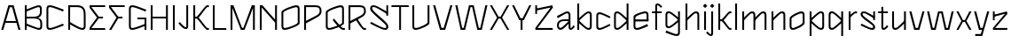 SplineFontDB: 3.2
FontName: DroideFutur-Light
FullName: Droide Futur Light
FamilyName: Droide Futur Light
Weight: Light
Copyright: Copyright (c) 2023, Bao Nguyen (RandomMaerks) (rmforbusiness@gmail.com)
UComments: "2023-9-15: Created with FontForge (http://fontforge.org)"
Version: 0.1
ItalicAngle: 0
UnderlinePosition: -100
UnderlineWidth: 50
Ascent: 800
Descent: 200
InvalidEm: 0
LayerCount: 2
Layer: 0 0 "Back" 1
Layer: 1 0 "Fore" 0
XUID: [1021 366 1780442531 1493]
FSType: 0
OS2Version: 0
OS2_WeightWidthSlopeOnly: 0
OS2_UseTypoMetrics: 1
CreationTime: 1694783912
ModificationTime: 1694841385
PfmFamily: 17
TTFWeight: 300
TTFWidth: 5
LineGap: 90
VLineGap: 0
OS2TypoAscent: 0
OS2TypoAOffset: 1
OS2TypoDescent: 0
OS2TypoDOffset: 1
OS2TypoLinegap: 90
OS2WinAscent: 0
OS2WinAOffset: 1
OS2WinDescent: 0
OS2WinDOffset: 1
HheadAscent: 0
HheadAOffset: 1
HheadDescent: 0
HheadDOffset: 1
OS2Vendor: 'PfEd'
MarkAttachClasses: 1
DEI: 91125
LangName: 1033
Encoding: ISO8859-1
UnicodeInterp: none
NameList: AGL For New Fonts
DisplaySize: -36
AntiAlias: 1
FitToEm: 0
WinInfo: 0 25 5
BeginPrivate: 0
EndPrivate
Grid
-1000 -180.072265625 m 0
 2000 -180.072265625 l 1028
-1000 700 m 0
 2000 700 l 1024
  Named: "ascender line"
-1000 650 m 0
 2000 650 l 1024
  Named: "cap height"
-1000 480 m 0
 2000 480 l 1024
  Named: "x-height"
EndSplineSet
BeginChars: 256 53

StartChar: a
Encoding: 97 97 0
GlifName: a
Width: 555
Flags: HW
LayerCount: 2
Fore
SplineSet
555 83 m 1
 504.845346181 18.4000881048 472.107454846 -7 439 -7 c 0
 404.325179001 -7 379 21.7018695342 379 61 c 2
 379 379 l 2
 379 420.63288484 366.941885491 435 332 435 c 0
 311.576681732 435 277 417 71 313 c 1
 50 365 l 1
 269.949945538 467.692957986 309.217673032 487 340 487 c 0
 392.590504039 487 431 449.856751159 431 399 c 2
 431 71 l 2
 431 51.6704463241 435.361445673 45 448 45 c 0
 458.958753616 45 482.623083966 70.0165777991 518 119 c 1
 555 83 l 1
393 286 m 1
 393 236 l 1
 267 236 l 2
 147.386742197 236 103 202 103 112 c 0
 103 73 122.814944797 48 154 48 c 0
 179.420004781 48 239.570528311 98.2591041048 379 236 c 5
 417 204 l 1
 261.177501001 39.7712872392 203.200537165 -6 151 -6 c 0
 92.2409507966 -6 50 43 50 112 c 0
 50 224 122.986204652 286 256 286 c 2
 393 286 l 1
EndSplineSet
EndChar

StartChar: n
Encoding: 110 110 1
GlifName: n
Width: 537
Flags: HW
LayerCount: 2
Fore
SplineSet
75 480 m 5
 127 480 l 5
 127 0 l 5
 75 0 l 5
 75 480 l 5
81 276 m 5
 275 462 326.674804688 487 368 487 c 4
 422.32421875 487 462 465.635742188 462 389 c 6
 462 0 l 5
 410 0 l 5
 410 379 l 6
 410 419.889648438 397.94140625 434 363 434 c 4
 330.125976562 434 303.375 411.455078125 112 236 c 5
 81 276 l 5
EndSplineSet
EndChar

StartChar: h
Encoding: 104 104 2
GlifName: h
Width: 537
Flags: HW
LayerCount: 2
Fore
SplineSet
75 700 m 5
 127 700 l 5
 127 0 l 5
 75 0 l 5
 75 700 l 5
81 276 m 5
 275 462 326.674804688 487 368 487 c 4
 422.32421875 487 462 465.635742188 462 389 c 6
 462 0 l 5
 410 0 l 5
 410 379 l 6
 410 419.889648438 397.94140625 434 363 434 c 4
 330.125976562 434 303.375 411.455078125 112 236 c 5
 81 276 l 5
EndSplineSet
EndChar

StartChar: m
Encoding: 109 109 3
GlifName: m
Width: 831
Flags: HW
LayerCount: 2
Fore
SplineSet
395 276 m 1
 575.48046875 462 623.5546875 487 662 487 c 0
 716.32421875 487 756 465.635742188 756 389 c 2
 756 0 l 1
 704 0 l 1
 704 379 l 2
 704 419.889648438 691.94140625 434 657 434 c 0
 626.745117188 434 602.125976562 411.455078125 426 236 c 1
 395 276 l 1
75 480 m 1
 127 480 l 1
 127 0 l 1
 75 0 l 1
 75 480 l 1
81 276 m 1
 261.48046875 462 309.5546875 487 348 487 c 0
 402.32421875 487 442 465.635742188 442 389 c 2
 442 0 l 1
 390 0 l 1
 390 379 l 2
 390 419.889648438 377.94140625 434 343 434 c 0
 312.745117188 434 288.125976562 411.455078125 112 236 c 1
 81 276 l 1
EndSplineSet
EndChar

StartChar: u
Encoding: 117 117 4
GlifName: u
Width: 537
Flags: HW
LayerCount: 2
Fore
SplineSet
462 0 m 5
 410 0 l 5
 410 480 l 5
 462 480 l 5
 462 0 l 5
456 204 m 5
 262 18 210.325195312 -7 169 -7 c 4
 114.67578125 -7 75 14.3642578125 75 91 c 6
 75 480 l 5
 127 480 l 5
 127 101 l 6
 127 60.1103515625 139.05859375 46 174 46 c 4
 206.874023438 46 233.625 68.544921875 425 244 c 5
 456 204 l 5
EndSplineSet
EndChar

StartChar: i
Encoding: 105 105 5
GlifName: i
Width: 202
Flags: HW
LayerCount: 2
Fore
SplineSet
44 633 m 0
 44 640.222222222 94.7777777778 691 102 691 c 0
 109.222222222 691 160 640.222222222 160 633 c 0
 160 625.777777778 109.222222222 575 102 575 c 0
 94.7777777778 575 44 625.777777778 44 633 c 0
75 480 m 5
 127 480 l 5
 127 0 l 5
 75 0 l 5
 75 480 l 5
EndSplineSet
EndChar

StartChar: l
Encoding: 108 108 6
GlifName: l
Width: 202
Flags: HW
LayerCount: 2
Fore
SplineSet
75 700 m 5
 127 700 l 5
 127 0 l 5
 75 0 l 5
 75 700 l 5
EndSplineSet
EndChar

StartChar: o
Encoding: 111 111 7
GlifName: o
Width: 541
Flags: HW
LayerCount: 2
Fore
SplineSet
429 191.939453125 m 6
 429 379 l 6
 429 417.659303977 416.94140625 431 382 431 c 4
 326 431 112 329.76495479 112 285.060546875 c 6
 112 100 l 6
 112 59.1103515625 124.05859375 45 159 45 c 4
 196.043605639 45 429 139.010472762 429 191.939453125 c 6
60 302 m 6
 60 368.01659751 316 487 387 487 c 4
 451.287109375 487 481 456.022460938 481 389 c 6
 481 169 l 6
 481 110.972594272 234.684087135 -8 154 -8 c 4
 89.712890625 -8 60 22.9775390625 60 90 c 6
 60 302 l 6
EndSplineSet
EndChar

StartChar: c
Encoding: 99 99 8
GlifName: c
Width: 511
Flags: HW
LayerCount: 2
Fore
SplineSet
60 393 m 6
 60 460 90 491 154 491 c 4
 196.543071161 491 259.782771536 466 461 368 c 5
 435 322 l 5
 274.779661017 403 191.745762712 438 159 438 c 4
 124 438 112 424 112 383 c 6
 112 100 l 6
 112 59 124 45 159 45 c 4
 191.745762712 45 274.779661017 80 435 161 c 5
 461 115 l 5
 259.782771536 17 196.543071161 -8 154 -8 c 4
 90 -8 60 23 60 90 c 6
 60 393 l 6
EndSplineSet
EndChar

StartChar: e
Encoding: 101 101 9
GlifName: e
Width: 541
Flags: HW
LayerCount: 2
Fore
SplineSet
76 219 m 1
 481 219 l 1
 481 271 l 1
 76 271 l 1
 76 219 l 1
112 100 m 2
 112 324 l 2
 112 370.8125 345.000975653 434 382 434 c 0
 417.018184621 434 429 419.978726684 429 379 c 2
 429 248 l 1
 481 248 l 1
 481 389 l 2
 481 455.861776181 451.132724092 487 387 487 c 0
 318.073962183 487 60 404.391760628 60 354 c 2
 60 90 l 2
 60 23.1382238188 91.7736977742 -8 160 -8 c 0
 203.524881731 -8 269.131204642 13.7281390991 471 95 c 1
 446 149 l 1
 278.77332615 76.1087396282 192.925169676 45 159 45 c 0
 123.981815379 45 112 59.0212733164 112 100 c 2
EndSplineSet
EndChar

StartChar: s
Encoding: 115 115 10
GlifName: s
Width: 531
Flags: HW
LayerCount: 2
Fore
SplineSet
417 480 m 5
 466 480 l 5
 466 252 l 5
 417 252 l 5
 417 480 l 5
471 75 m 4
 471 17.8792434543 443.87356409 -8 384 -8 c 4
 338.926790047 -8 272.654966245 17.158747925 60 115 c 5
 86 161 l 5
 252.722582747 79.6474144427 338.146380425 45 372 45 c 4
 403.971436126 45 415 53.976738037 415 80 c 4
 415 102.801237881 394.501672165 119.945293888 250 218 c 4
 109.604682625 313.106505319 60 362.97226522 60 409 c 4
 60 464.914927123 89.9024006146 491 154 491 c 4
 197.269780245 491 261.246567275 461.296491736 462 348 c 5
 436 302 l 5
 229.575488712 421.899267035 190.137284677 441 149 441 c 4
 124.242142109 441 116 432.258334127 116 406 c 4
 116 378.269110286 145.295932053 352.009951677 280 259 c 4
 425.80892607 158.658373457 471 115.123516896 471 75 c 4
EndSplineSet
EndChar

StartChar: r
Encoding: 114 114 11
GlifName: r
Width: 350
Flags: HW
LayerCount: 2
Fore
SplineSet
75 480 m 1
 127 480 l 1
 127 0 l 1
 75 0 l 1
 75 480 l 1
81 356 m 5
 188.481169283 454.524405176 239.839461131 487 268 487 c 6
 310 487 l 5
 310 434 l 5
 269 434 l 6
 245.139062164 434 216.08839779 411 112 316 c 5
 81 356 l 5
EndSplineSet
EndChar

StartChar: t
Encoding: 116 116 12
GlifName: t
Width: 348
Flags: HW
LayerCount: 2
Fore
SplineSet
30 430 m 5
 30 480 l 5
 304 480 l 5
 304 430 l 5
 30 430 l 5
122 610 m 1
 174 610 l 1
 174 71 l 2
 174 51.6708984375 178.361328125 45 191 45 c 0
 205.08984375 45 235.515625 70.0166015625 281 119 c 1
 318 83 l 1
 259.198242188 18.400390625 220.815429688 -7 182 -7 c 0
 147.325195312 -7 122 21.7021484375 122 61 c 2
 122 610 l 1
EndSplineSet
EndChar

StartChar: f
Encoding: 102 102 13
GlifName: f
Width: 348
Flags: HW
LayerCount: 2
Fore
SplineSet
30 430 m 1
 30 480 l 1
 304 480 l 1
 304 430 l 1
 30 430 l 1
318 620 m 1
 281 584 l 1
 235.515625 632.983398438 205.08984375 658 191 658 c 0
 178.361328125 658 174 651.329101562 174 632 c 2
 174 1 l 1
 122 1 l 1
 122 642 l 2
 122 681.297851562 147.325195312 710 182 710 c 0
 220.815429688 710 259.198242188 684.599609375 318 620 c 1
EndSplineSet
EndChar

StartChar: j
Encoding: 106 106 14
GlifName: j
Width: 202
Flags: HW
LayerCount: 2
Fore
SplineSet
44 633 m 0
 44 640.222222222 94.7777777778 691 102 691 c 0
 109.222222222 691 160 640.222222222 160 633 c 0
 160 625.777777778 109.222222222 575 102 575 c 0
 94.7777777778 575 44 625.777777778 44 633 c 0
-69 -103 m 5
 -32 -67 l 5
 13.484375 -115.983398438 43.91015625 -141 58 -141 c 4
 70.638671875 -141 75 -134.329101562 75 -115 c 6
 75 480 l 1
 127 480 l 1
 127 -125 l 6
 127 -164.297851562 101.674804688 -193 67 -193 c 4
 28.1845703125 -193 -10.1982421875 -167.599609375 -69 -103 c 5
EndSplineSet
EndChar

StartChar: b
Encoding: 98 98 15
GlifName: b
Width: 542
Flags: HW
LayerCount: 2
Fore
SplineSet
482 90 m 6
 482 23 452 -8 388 -8 c 4
 348 -8 279 33 101 195 c 5
 127 240 l 5
 276 103.698979592 353 45 383 45 c 4
 418 45 430 59 430 100 c 6
 430 383 l 6
 430 424 418 438 383 438 c 4
 353 438 276 378 127 240 c 5
 101 286 l 5
 279 449 348 491 388 491 c 4
 452 491 482 460 482 393 c 6
 482 90 l 6
75 700 m 5
 127 700 l 5
 127 0 l 5
 75 0 l 5
 75 700 l 5
EndSplineSet
EndChar

StartChar: d
Encoding: 100 100 16
GlifName: d
Width: 542
Flags: HW
LayerCount: 2
Fore
SplineSet
60 90 m 6
 60 393 l 6
 60 460 90 491 154 491 c 4
 194 491 263 449 441 286 c 5
 415 240 l 5
 266 378 189 438 159 438 c 4
 124 438 112 424 112 383 c 6
 112 100 l 6
 112 59 124 45 159 45 c 4
 189 45 266 103.69921875 415 240 c 5
 441 195 l 5
 263 33 194 -8 154 -8 c 4
 90 -8 60 23 60 90 c 6
467 700 m 5
 467 0 l 5
 415 0 l 5
 415 700 l 5
 467 700 l 5
EndSplineSet
EndChar

StartChar: p
Encoding: 112 112 17
GlifName: p
Width: 542
Flags: HW
LayerCount: 2
Fore
SplineSet
482 90 m 2
 482 23 452 -8 388 -8 c 0
 348 -8 279 33 101 195 c 1
 127 240 l 1
 276 103.698979592 353 45 383 45 c 0
 418 45 430 59 430 100 c 2
 430 383 l 2
 430 424 418 438 383 438 c 0
 353 438 276 378 127 240 c 1
 101 286 l 1
 279 449 348 491 388 491 c 0
 452 491 482 460 482 393 c 2
 482 90 l 2
75 480 m 1
 127 480 l 1
 127 -180 l 1
 75 -180 l 1
 75 480 l 1
EndSplineSet
EndChar

StartChar: q
Encoding: 113 113 18
GlifName: q
Width: 542
Flags: HW
LayerCount: 2
Fore
SplineSet
60 90 m 6
 60 393 l 6
 60 460 90 491 154 491 c 4
 194 491 263 449 441 286 c 5
 415 240 l 5
 266 378 189 438 159 438 c 4
 124 438 112 424 112 383 c 6
 112 100 l 6
 112 59 124 45 159 45 c 4
 189 45 266 104 415 240 c 5
 441 195 l 5
 263 33 194 -8 154 -8 c 4
 90 -8 60 23 60 90 c 6
467 480 m 5
 467 -180 l 5
 415 -180 l 5
 415 480 l 5
 467 480 l 5
EndSplineSet
EndChar

StartChar: g
Encoding: 103 103 19
GlifName: g
Width: 542
Flags: HW
LayerCount: 2
Fore
SplineSet
60 110 m 2
 60 393 l 2
 60 460 90 491 154 491 c 0
 194 491 263 451.048780488 441 296 c 1
 415 250 l 1
 266 381.03030303 189 438 159 438 c 0
 124 438 112 424 112 383 c 2
 112 120 l 2
 112 79 124 65 159 65 c 0
 189 65 266 120.974358974 415 250 c 1
 441 205 l 1
 263 50.9802955665 194 12 154 12 c 0
 90 12 60 43 60 110 c 2
415 -91 m 2
 415 480 l 1
 467 480 l 1
 467 -101 l 2
 467 -168 437 -199 373 -199 c 0
 329.486891386 -199 264.805243446 -179.894308943 59 -105 c 1
 82 -50 l 1
 248.025423729 -115.637931034 334.06779661 -144 368 -144 c 0
 403 -144 415 -130.509090909 415 -91 c 2
EndSplineSet
EndChar

StartChar: v
Encoding: 118 118 20
GlifName: v
Width: 497
Flags: HW
LayerCount: 2
Fore
SplineSet
276 56 m 1
 404 480 l 1
 462 480 l 1
 318 0 l 1
 171 0 l 25
 35 480 l 1
 93 480 l 1
 214 56 l 25
 276 56 l 1
EndSplineSet
EndChar

StartChar: w
Encoding: 119 119 21
GlifName: w
Width: 820
Flags: HW
LayerCount: 2
Fore
SplineSet
619 56 m 1
 727 480 l 1
 785 480 l 1
 661 0 l 1
 534 0 l 1
 433 428 l 1
 386 428 l 1
 278 0 l 1
 151 0 l 1
 35 480 l 1
 93 480 l 1
 194 56 l 1
 236 56 l 1
 344 480 l 1
 476 480 l 1
 577 56 l 1
 619 56 l 1
EndSplineSet
EndChar

StartChar: x
Encoding: 120 120 22
GlifName: x
Width: 497
Flags: HW
LayerCount: 2
Fore
SplineSet
276.557617188 213 m 5
 219.513671875 213 l 1
 95 0 l 1
 35 0 l 1
 176.776384535 239.247648903 l 1
 35 480 l 1
 95 480 l 1
 219.513671875 267 l 1
 276.557617188 267 l 5
 402 480 l 5
 462 480 l 1
 319.334717895 240.747663551 l 1
 462 0 l 1
 402 0 l 5
 276.557617188 213 l 5
EndSplineSet
EndChar

StartChar: y
Encoding: 121 121 23
GlifName: y
Width: 497
Flags: HW
LayerCount: 2
Fore
SplineSet
276 56 m 1
 404 480 l 1
 462 480 l 1
 264 -180 l 1
 67 -180 l 1
 67 -124 l 1
 222 -124 l 1
 260 0 l 1
 171 0 l 1
 35 480 l 1
 93 480 l 1
 214 56 l 1
 276 56 l 1
EndSplineSet
EndChar

StartChar: z
Encoding: 122 122 24
GlifName: z
Width: 531
Flags: HW
LayerCount: 2
Fore
SplineSet
114 480 m 1
 114 252 l 1
 65 252 l 1
 65 480 l 1
 114 480 l 1
410 421 m 1
 95 342 l 1
 69 388 l 1
 457 480 l 1
 477 421 l 1
 129 53 l 1
 471 53 l 1
 471 0 l 1
 67 0 l 1
 67 55 l 1
 410 421 l 1
EndSplineSet
EndChar

StartChar: k
Encoding: 107 107 25
GlifName: k
Width: 484
Flags: HW
LayerCount: 2
Fore
SplineSet
75 700 m 1
 127 700 l 1
 127 0 l 1
 75 0 l 1
 75 700 l 1
401 53 m 2
 442 53 l 1
 442 0 l 1
 395 0 l 2
 347.923344948 0 200.214692944 217 166 217 c 2
 125 217 l 1
 125 270 l 1
 166 270 l 2
 193.997428077 270 352.483920131 480 390 480 c 2
 442 480 l 1
 442 427 l 1
 401 427 l 2
 375.50857944 427 284.153683837 299.591083846 223.725585938 243.254882812 c 1
 282.596664063 185.238172561 380.000351709 53 401 53 c 2
EndSplineSet
EndChar

StartChar: H
Encoding: 72 72 26
GlifName: H_
Width: 631
Flags: HW
LayerCount: 2
Fore
SplineSet
75 650 m 1
 127 650 l 1
 127 360 l 5
 505 360 l 5
 505 650 l 1
 557 650 l 1
 557 0 l 1
 505 0 l 1
 505 310 l 5
 127 310 l 5
 127 0 l 1
 75 0 l 1
 75 650 l 1
EndSplineSet
EndChar

StartChar: N
Encoding: 78 78 27
GlifName: N_
Width: 631
Flags: HW
LayerCount: 2
Fore
SplineSet
75 650 m 5
 147 650 l 5
 505 270 l 5
 505 650 l 5
 557 650 l 5
 557 0 l 5
 505 0 l 5
 505 192 l 5
 127 591 l 5
 127 0 l 5
 75 0 l 5
 75 650 l 5
EndSplineSet
EndChar

StartChar: M
Encoding: 77 77 28
GlifName: M_
Width: 834
Flags: HW
LayerCount: 2
Fore
SplineSet
469 0 m 1
 365 0 l 1
 127 578 l 1
 127 0 l 1
 75 0 l 1
 75 650 l 1
 156 650 l 1
 398.307617188 57 l 1
 435.692382812 57 l 1
 674 650 l 1
 759 650 l 1
 759 0 l 1
 707 0 l 1
 707 578 l 1
 469 0 l 1
EndSplineSet
EndChar

StartChar: L
Encoding: 76 76 29
GlifName: L_
Width: 490
Flags: HW
LayerCount: 2
Fore
SplineSet
75 650 m 5
 127 650 l 5
 127 50 l 5
 455 50 l 5
 455 0 l 5
 75 0 l 5
 75 650 l 5
EndSplineSet
EndChar

StartChar: E
Encoding: 69 69 30
GlifName: E_
Width: 540
Flags: HW
LayerCount: 2
Fore
SplineSet
102 50 m 1
 490 50 l 1
 490 0 l 1
 50 0 l 1
 50 64 l 1
 260 325 l 1
 50 580 l 1
 50 650 l 1
 490 650 l 1
 490 600 l 1
 102 600 l 1
 309 350 l 1
 428 350 l 1
 428 300 l 1
 309 300 l 1
 102 50 l 1
EndSplineSet
EndChar

StartChar: F
Encoding: 70 70 31
GlifName: F_
Width: 540
Flags: HW
LayerCount: 2
Fore
SplineSet
113 0 m 1
 50 0 l 1
 260 325 l 1
 50 580 l 1
 50 650 l 1
 490 650 l 1
 490 600 l 1
 102 600 l 1
 309 350 l 1
 428 350 l 1
 428 300 l 1
 309 300 l 1
 113 0 l 1
EndSplineSet
EndChar

StartChar: T
Encoding: 84 84 32
GlifName: T_
Width: 558
Flags: HW
LayerCount: 2
Fore
SplineSet
305 0 m 1
 253 0 l 1
 253 600 l 1
 35 600 l 1
 35 650 l 1
 523 650 l 1
 523 600 l 1
 305 600 l 1
 305 0 l 1
EndSplineSet
EndChar

StartChar: O
Encoding: 79 79 33
GlifName: O_
Width: 631
Flags: HW
LayerCount: 2
Fore
SplineSet
519 191.939453125 m 6
 519 551 l 6
 519 589.659303977 506.94140625 603 472 603 c 4
 397.333333333 603 112 501.76495479 112 457.060546875 c 6
 112 100 l 6
 112 59.1103515625 124.05859375 45 159 45 c 4
 208.391474185 45 519 139.010472762 519 191.939453125 c 6
60 474 m 6
 60 540.01659751 386.458715596 659 477 659 c 4
 541.287109375 659 571 628.022460938 571 561 c 6
 571 169 l 6
 571 110.972594272 256.890716622 -8 154 -8 c 4
 89.712890625 -8 60 22.9775390625 60 90 c 6
 60 474 l 6
EndSplineSet
EndChar

StartChar: C
Encoding: 67 67 34
GlifName: C_
Width: 601
Flags: HW
LayerCount: 2
Fore
SplineSet
60 560 m 6
 60 627 90 658 154 658 c 4
 209.014981273 658 290.794007491 633 551 535 c 5
 525 489 l 5
 312.533898305 570 202.423728814 605 159 605 c 4
 124 605 112 591 112 550 c 6
 112 100 l 6
 112 59 124 45 159 45 c 4
 202.423728814 45 312.533898305 80 525 161 c 5
 551 115 l 5
 290.794007491 17 209.014981273 -8 154 -8 c 4
 90 -8 60 23 60 90 c 6
 60 560 l 6
EndSplineSet
EndChar

StartChar: G
Encoding: 71 71 35
GlifName: G_
Width: 612
Flags: HW
LayerCount: 2
Fore
SplineSet
60 560 m 2
 60 627 90 658 154 658 c 0
 209.014981273 658 290.794007491 633 551 535 c 1
 525 489 l 1
 312.533898305 570 202.423728814 605 159 605 c 0
 124 605 112 591 112 550 c 2
 112 100 l 2
 112 59 124 45 159 45 c 0
 202.423728814 45 312.533898305 80 525 161 c 1
 551 115 l 1
 290.794007491 17 209.014981273 -8 154 -8 c 0
 90 -8 60 23 60 90 c 2
 60 560 l 2
298 280 m 5
 298 330 l 5
 552 330 l 5
 552 0 l 5
 500 0 l 5
 500 280 l 5
 298 280 l 5
EndSplineSet
EndChar

StartChar: S
Encoding: 83 83 36
GlifName: S_
Width: 631
Flags: HW
LayerCount: 2
Fore
SplineSet
517 650 m 1
 566 650 l 1
 566 372 l 5
 517 372 l 5
 517 650 l 1
571 85 m 0
 571 20.9972245933 543.87356409 -8 484 -8 c 0
 425.015305494 -8 338.289215086 27.3858812279 60 165 c 1
 86 211 l 1
 311.017192099 94.5816448059 426.309450503 45 472 45 c 0
 503.971436126 45 515 53.976738037 515 80 c 0
 515 117.010704966 487.219899868 146.954703587 296 304 c 0
 134.641170577 444.945028611 60 505.13953028 60 569 c 0
 60 631.733820675 89.9024006146 661 154 661 c 0
 211.318410194 661 296.066881326 620.910649685 562 468 c 5
 536 422 l 5
 257.650571887 585.028499782 204.470833346 611 149 611 c 0
 124.242142109 611 116 602.258334127 116 576 c 0
 116 533.177469626 154.227618655 491.627612454 330 349 c 0
 510.876334708 202.757252175 571 142.568524243 571 85 c 0
EndSplineSet
EndChar

StartChar: Q
Encoding: 81 81 37
GlifName: Q_
Width: 631
Flags: HW
LayerCount: 2
Fore
SplineSet
254 262 m 5
 291 303 l 5
 466.690607735 101.728813559 515.72516862 53 556 53 c 6
 597 53 l 5
 597 0 l 5
 544 0 l 6
 500.328576085 0 420.68202723 64.9511896482 254 262 c 5
519 191.939453125 m 2
 519 551 l 2
 519 589.659303977 506.94140625 603 472 603 c 0
 397.333333333 603 112 501.76495479 112 457.060546875 c 2
 112 100 l 2
 112 59.1103515625 124.05859375 45 159 45 c 0
 208.391474185 45 519 139.010472762 519 191.939453125 c 2
60 474 m 2
 60 540.01659751 386.458715596 659 477 659 c 0
 541.287109375 659 571 628.022460938 571 561 c 2
 571 169 l 2
 571 110.972594272 256.890716622 -8 154 -8 c 0
 89.712890625 -8 60 22.9775390625 60 90 c 2
 60 474 l 2
EndSplineSet
EndChar

StartChar: R
Encoding: 82 82 38
GlifName: R_
Width: 624
Flags: HW
LayerCount: 2
Fore
SplineSet
281 266 m 1
 318 307 l 1
 463 92 495 53 526 53 c 2
 567 53 l 1
 567 0 l 1
 514 0 l 2
 476 0 405 81 281 266 c 1
564 488 m 2
 564 439.341463415 538.168168237 389.917973365 484 355 c 0
 432 324 266 240 127 173 c 0
 113 230 l 0
 248 296 407.726926615 367.203982154 454 397 c 0
 493.691821 425.713575643 512 457.666666667 512 488 c 2
 512 502 l 2
 512 573.547169811 480 598 385 598 c 2
 123 598 l 1
 127 650 l 1
 390 650 l 2
 508 650 564 603.164556962 564 502 c 2
 564 488 l 2
75 650 m 1
 127 650 l 1
 127 0 l 1
 75 0 l 1
 75 650 l 1
EndSplineSet
EndChar

StartChar: I
Encoding: 73 73 39
GlifName: I_
Width: 202
Flags: HW
LayerCount: 2
Fore
SplineSet
75 650 m 1
 127 650 l 1
 127 0 l 1
 75 0 l 1
 75 650 l 1
EndSplineSet
EndChar

StartChar: V
Encoding: 86 86 40
GlifName: V_
Width: 613
Flags: HW
LayerCount: 2
Fore
SplineSet
334 56 m 5
 520 650 l 5
 578 650 l 5
 376 0 l 5
 229 0 l 5
 35 650 l 5
 93 650 l 5
 272 56 l 5
 334 56 l 5
EndSplineSet
EndChar

StartChar: W
Encoding: 87 87 41
GlifName: W_
Width: 976
Flags: HW
LayerCount: 2
Fore
SplineSet
740 56 m 1
 883 650 l 1
 941 650 l 1
 782 0 l 1
 655 0 l 1
 511 598 l 1
 464 598 l 1
 313 0 l 1
 186 0 l 1
 35 650 l 1
 93 650 l 1
 229 56 l 1
 271 56 l 1
 422 650 l 1
 554 650 l 1
 698 56 l 1
 740 56 l 1
EndSplineSet
EndChar

StartChar: X
Encoding: 88 88 42
GlifName: X_
Width: 617
Flags: HW
LayerCount: 2
Fore
SplineSet
336.557617188 293 m 1
 279.513671875 293 l 1
 95 0 l 1
 35 0 l 1
 236.776367188 319.248046875 l 1
 35 650 l 1
 95 650 l 1
 279.513671875 347 l 1
 336.557617188 347 l 1
 522 650 l 1
 582 650 l 1
 379.334960938 320.748046875 l 1
 582 0 l 1
 522 0 l 1
 336.557617188 293 l 1
EndSplineSet
EndChar

StartChar: Y
Encoding: 89 89 43
GlifName: Y_
Width: 613
Flags: HW
LayerCount: 2
Fore
SplineSet
277 290 m 1
 329 290 l 1
 329 0 l 1
 277 0 l 1
 277 290 l 1
334 314 m 1
 520 650 l 1
 578 650 l 1
 366 258 l 1
 239 258 l 1
 35 650 l 1
 93 650 l 1
 272 314 l 1
 334 314 l 1
EndSplineSet
EndChar

StartChar: Z
Encoding: 90 90 44
GlifName: Z_
Width: 617
Flags: HW
LayerCount: 2
Fore
SplineSet
114 650 m 1
 114 422 l 1
 65 422 l 1
 65 650 l 1
 114 650 l 1
496 591 m 1
 95 512 l 1
 69 558 l 1
 543 650 l 1
 563 591 l 1
 129 53 l 1
 557 53 l 1
 557 0 l 1
 67 0 l 1
 67 55 l 1
 496 591 l 1
EndSplineSet
EndChar

StartChar: A
Encoding: 65 65 45
GlifName: A_
Width: 613
Flags: HW
LayerCount: 2
Fore
SplineSet
131 180 m 1
 131 230 l 1
 495 230 l 5
 495 180 l 5
 131 180 l 1
279 594 m 1
 93 0 l 1
 35 0 l 1
 237 650 l 1
 384 650 l 1
 578 0 l 1
 520 0 l 1
 341 594 l 1
 279 594 l 1
EndSplineSet
EndChar

StartChar: D
Encoding: 68 68 46
GlifName: D_
Width: 624
Flags: HW
LayerCount: 2
Fore
SplineSet
564 90 m 2
 564 23 534 -8 470 -8 c 0
 418.571428571 -8 329.857142857 24.921182266 101 155 c 5
 127 200 l 5
 323.7265625 91.6581632653 425.390625 45 465 45 c 0
 500 45 512 59 512 100 c 2
 512 392 l 2
 512 545.563636364 461.70212766 598 315 598 c 2
 123 598 l 1
 127 650 l 1
 320 650 l 2
 486.127659574 650 564 571.551020408 564 402 c 2
 564 90 l 2
75 650 m 1
 127 650 l 1
 127 0 l 1
 75 0 l 1
 75 650 l 1
EndSplineSet
EndChar

StartChar: J
Encoding: 74 74 47
GlifName: J_
Width: 379
Flags: HW
LayerCount: 2
Fore
SplineSet
30 147 m 1
 67 183 l 1
 150.893402778 92.6809543919 207.012065972 39 233 39 c 0
 247.125574449 39 252 45.6708984375 252 65 c 2
 252 650 l 1
 304 650 l 1
 304 55 l 2
 304 15.7021484375 278.674804688 -13 244 -13 c 0
 182.922779756 -13 122.526295381 37.15625 30 147 c 1
EndSplineSet
EndChar

StartChar: B
Encoding: 66 66 48
GlifName: B_
Width: 624
Flags: HW
LayerCount: 2
Fore
SplineSet
554 560 m 2
 554 478 l 2
 554 361.091836735 479.319148936 307 320 307 c 2
 127 307 l 1
 123 349 l 1
 315 349 l 2
 454.255319149 349 502 384.381818182 502 488 c 2
 502 550 l 2
 502 591 490 605 455 605 c 0
 416.5625 605 127 490 127 490 c 1
 101 535 l 1
 101 535 409.965156794 658 460 658 c 0
 524 658 554 627 554 560 c 2
564 90 m 2
 564 23 534 -8 470 -8 c 0
 418.571428571 -8 101 115 101 115 c 1
 127 160 l 1
 127 160 425.390625 45 465 45 c 0
 500 45 512 59 512 100 c 2
 512 162 l 2
 512 262.636363636 461.70212766 297 315 297 c 2
 123 297 l 1
 127 339 l 1
 320 339 l 2
 486.127659574 339 564 286.173469388 564 172 c 2
 564 90 l 2
75 0 m 1
 75 650 l 1
 127 650 l 1
 127 0 l 1
 75 0 l 1
EndSplineSet
EndChar

StartChar: K
Encoding: 75 75 49
GlifName: K_
Width: 556
Flags: HW
LayerCount: 2
Fore
SplineSet
75 650 m 1
 127 650 l 1
 127 0 l 1
 75 0 l 1
 75 650 l 1
473 53 m 2
 514 53 l 1
 514 0 l 1
 464 0 l 2
 402.738675958 0 210.523923569 297 166 297 c 2
 125 297 l 1
 125 350 l 1
 166 350 l 2
 202.621635833 350 409.927627672 650 459 650 c 2
 514 650 l 1
 514 597 l 1
 473 597 l 2
 437.15523945 597 308.696554684 407.185058427 223.725585938 323.254882812 c 1
 306.507151358 240.842810132 443.471344943 53 473 53 c 2
EndSplineSet
EndChar

StartChar: P
Encoding: 80 80 50
GlifName: P_
Width: 624
Flags: HW
LayerCount: 2
Fore
SplineSet
564 488 m 6
 564 439.341463415 538.168168237 389.917973365 484 355 c 4
 432 324 266 240 127 173 c 4
 113 230 l 4
 248 296 407.726926615 367.203982154 454 397 c 4
 493.691821 425.713575643 512 457.666666667 512 488 c 6
 512 502 l 6
 512 573.547169811 480 598 385 598 c 6
 123 598 l 5
 127 650 l 5
 390 650 l 6
 508 650 564 603.164556962 564 502 c 6
 564 488 l 6
75 650 m 5
 127 650 l 5
 127 0 l 5
 75 0 l 5
 75 650 l 5
EndSplineSet
EndChar

StartChar: U
Encoding: 85 85 51
GlifName: U_
Width: 631
Flags: HW
LayerCount: 2
Fore
SplineSet
127 650 m 1
 127 100 l 2
 127 59.0212733164 138.981815379 45 174 45 c 0
 257.135513266 45 504 154.966907727 504 192 c 2
 504 650 l 1
 556 650 l 1
 556 169 l 2
 556 118.056183504 280.385632679 -8 169 -8 c 0
 104.867275908 -8 75 23.1382238188 75 90 c 2
 75 650 l 1
 127 650 l 1
EndSplineSet
EndChar

StartChar: space
Encoding: 32 32 52
Width: 250
Flags: HW
LayerCount: 2
EndChar
EndChars
EndSplineFont
